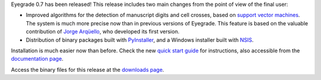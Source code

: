 .. title: Eyegrade 0.7 released!
.. slug: eyegrade-07-released
.. date: 2017-07-26 09:56:43+00:00
.. tags: eyegrade, release
.. category:
.. link:
.. description:
.. type: text

Eyegrade 0.7 has been released!
This release includes two main changes from the point of view
of the final user:

- Improved algorithms for the detection of manuscript digits and cell crosses,
  based on `support vector machines
  <https://en.wikipedia.org/wiki/Support_vector_machine>`_.
  The system is much more precise now than in previous versions of Eyegrade.
  This feature is based on the valuable contribution
  of `Jorge Arqüello <https://github.com/rarguelloF>`_,
  who developed its first version.

- Distribution of binary packages built with
  `PyInstaller <http://www.pyinstaller.org/>`_,
  and a Windows installer built with
  `NSIS <http://nsis.sourceforge.net/Main_Page>`_.

Installation is much easier now than before.
Check the new
`quick start guide <../../quick-start-guide.html>`_
for instructions,
also accessible from the
`documentation page <../../documentation.html>`_.

Access the binary files for this release
at the `downloads page <../../download.html>`_.
